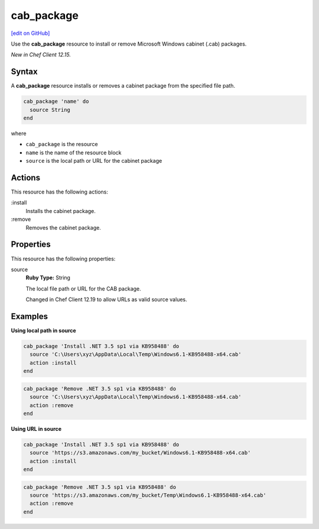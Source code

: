 ==========================================
cab_package
==========================================
`[edit on GitHub] <https://github.com/chef/chef-web-docs/blob/master/chef_master/source/resource_cab_package.rst>`__

Use the **cab_package** resource to install or remove Microsoft Windows cabinet (.cab) packages.

*New in Chef Client 12.15.*

Syntax
==========================================
A **cab_package** resource installs or removes a cabinet package from the specified file path.

.. code-block:: ruby

   cab_package 'name' do
     source String
   end

where

* ``cab_package`` is the resource
* ``name`` is the name of the resource block
* ``source`` is the local path or URL for the cabinet package

Actions
=====================================================
This resource has the following actions:

:install
   Installs the cabinet package.

:remove
   Removes the cabinet package.

Properties
=====================================================
This resource has the following properties:

source
   **Ruby Type:** String

   The local file path or URL for the CAB package.

   Changed in Chef Client 12.19 to allow URLs as valid source values.

Examples
=====================================================

**Using local path in source**

.. code-block:: ruby

   cab_package 'Install .NET 3.5 sp1 via KB958488' do
     source 'C:\Users\xyz\AppData\Local\Temp\Windows6.1-KB958488-x64.cab'
     action :install
   end

.. code-block:: ruby

   cab_package 'Remove .NET 3.5 sp1 via KB958488' do
     source 'C:\Users\xyz\AppData\Local\Temp\Windows6.1-KB958488-x64.cab'
     action :remove
   end

**Using URL in source**

.. code-block:: ruby

   cab_package 'Install .NET 3.5 sp1 via KB958488' do
     source 'https://s3.amazonaws.com/my_bucket/Windows6.1-KB958488-x64.cab'
     action :install
   end

.. code-block:: ruby

   cab_package 'Remove .NET 3.5 sp1 via KB958488' do
     source 'https://s3.amazonaws.com/my_bucket/Temp\Windows6.1-KB958488-x64.cab'
     action :remove
   end
